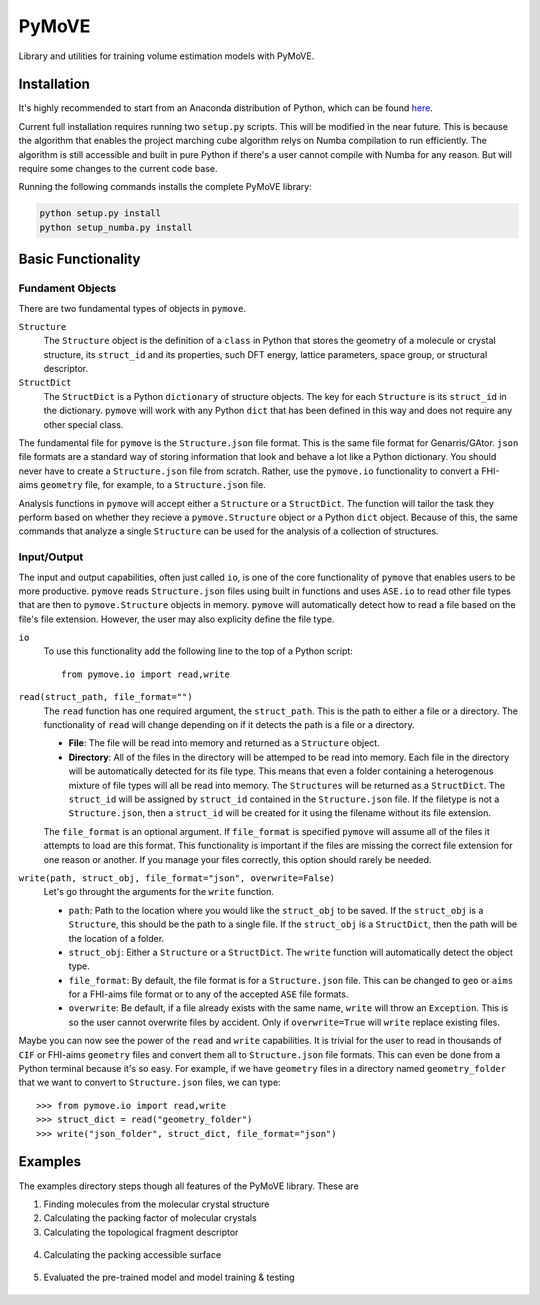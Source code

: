 ******
PyMoVE
******
Library and utilities for training volume estimation models with PyMoVE. 


Installation
============

It's highly recommended to start from an Anaconda distribution of Python, which can be found here_. 

Current full installation requires running two ``setup.py`` scripts. This will be modified in the near future. This is because the algorithm that enables the project marching cube algorithm relys on Numba compilation to run efficiently. The algorithm is still accessible and built in pure Python if there's a user cannot compile with Numba for any reason. But will require some changes to the current code base. 

Running the following commands installs the complete PyMoVE library:

.. code-block:: bash

    python setup.py install
    python setup_numba.py install

.. _here: https://www.anaconda.com/products/individual

Basic Functionality
===================

Fundament Objects
^^^^^^^^^^^^^^^^^
There are two fundamental types of objects in ``pymove``. 

``Structure``
    The ``Structure`` object is the definition of a ``class`` in Python that 
    stores the geometry of a molecule or crystal structure, its ``struct_id``
    and its properties, such DFT energy, lattice parameters, space group, or 
    structural descriptor.

``StructDict``
    The ``StructDict`` is a Python ``dictionary`` of structure objects. The 
    key for each ``Structure`` is its ``struct_id`` in the dictionary. ``pymove``
    will work with any Python ``dict`` that has been defined in this way
    and does not require any other special class.
    
The fundamental file for ``pymove`` is the ``Structure.json`` file format.
This is the same file format for Genarris/GAtor. ``json`` file formats are a
standard way of storing information that look and behave a lot like a Python 
dictionary. You should never have to create a ``Structure.json`` file from 
scratch. Rather, use the ``pymove.io`` functionality to convert a FHI-aims
``geometry`` file, for example, to a ``Structure.json`` file.
    
Analysis functions in ``pymove`` will accept either a ``Structure`` or a 
``StructDict``. The function will tailor the task they perform based on 
whether they recieve a ``pymove.Structure`` object or a Python ``dict`` object. 
Because of this, the same commands that analyze a single ``Structure`` can be 
used for the analysis of a collection of structures.

Input/Output
^^^^^^^^^^^^

The input and output capabilities, often just called ``io``, is one of the 
core functionality of ``pymove`` that enables users to be more productive. 
``pymove`` reads ``Structure.json`` files using built in functions and uses
``ASE.io`` to read other file types that are then to ``pymove.Structure``
objects in memory. ``pymove`` will automatically detect how to read a file 
based on the file's file extension. However, the user may also explicity 
define the file type. 

``io``
    To use this functionality add the following line to the top of a Python script::
    
        from pymove.io import read,write 
        

``read(struct_path, file_format="")``
    The ``read`` function has one required argument, the ``struct_path``. This
    is the path to either a file or a directory. The functionality of ``read``
    will change depending on if it detects the path is a file or a directory. 
        
    * **File**: The file will be read into memory and returned as a ``Structure`` object. 
    
    * **Directory**: All of the files in the directory will be attemped to be read into memory. Each file in the directory will be automatically detected for its file type. This means that even a folder containing a heterogenous mixture of file types will all be read into memory. The ``Structures`` will be returned as a ``StructDict``. The ``struct_id`` will be assigned by ``struct_id`` contained in the ``Structure.json`` file. If the filetype is not a ``Structure.json``, then a ``struct_id`` will be created for it using the filename without its file extension.
    
    The ``file_format`` is an optional argument. If ``file_format`` is 
    specified ``pymove`` will assume all of the files it attempts to load 
    are this format. This functionality is important if the files are missing
    the correct file extension for one reason or another. If you manage 
    your files correctly, this option should rarely be needed.

``write(path, struct_obj, file_format="json", overwrite=False)``
    Let's go throught the arguments for the ``write`` function.
    
    * ``path``: Path to the location where you would like the ``struct_obj`` to be saved. If the ``struct_obj`` is a ``Structure``, this should be the path to a single file. If the ``struct_obj`` is a ``StructDict``, then the path will be the location of a folder. 
    
    * ``struct_obj``: Either a ``Structure`` or a ``StructDict``. The ``write`` function will automatically detect the object type.
    
    * ``file_format``: By default, the file format is for a ``Structure.json`` file. This can be changed to ``geo`` or ``aims`` for a FHI-aims file format or to any of the accepted ``ASE`` file formats. 
    
    * ``overwrite``: Be default, if a file already exists with the same name, ``write`` will throw an ``Exception``. This is so the user cannot overwrite files by accident. Only if ``overwrite=True`` will ``write`` replace existing files. 


Maybe you can now see the power of the ``read`` and ``write`` capabilities. 
It is trivial for the user to read in thousands of ``CIF`` or FHI-aims 
``geometry`` files and convert them all to ``Structure.json`` file formats.
This can even be done from a Python terminal because it's so easy. 
For example, if we have ``geometry`` files in a directory named ``geometry_folder``
that we want to convert to ``Structure.json`` files, we can type::

    >>> from pymove.io import read,write
    >>> struct_dict = read("geometry_folder")
    >>> write("json_folder", struct_dict, file_format="json")



Examples
========

The examples directory steps though all features of the PyMoVE library. These are

1. Finding molecules from the molecular crystal structure

2. Calculating the packing factor of molecular crystals

3. Calculating the topological fragment descriptor

.. figure:: static/Fragment_Image.png
    :scale: 60 %
    :align: center

4. Calculating the packing accessible surface

.. figure:: static/PAS.png
    :scale: 60 %
    :align: center

5. Evaluated the pre-trained model and model training & testing

.. figure:: static/Results.png
    :scale: 60 %
    :align: center
